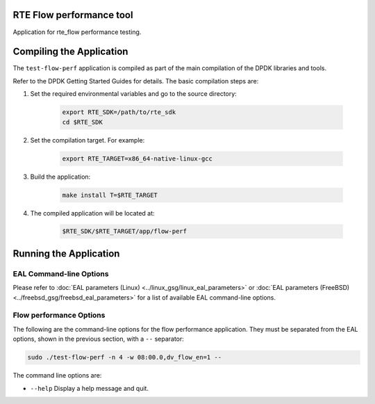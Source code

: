 ..	SPDX-License-Identifier: BSD-3-Clause
	Copyright 2020 Mellanox Technologies, Ltd

RTE Flow performance tool
=========================

Application for rte_flow performance testing.


Compiling the Application
=========================
The ``test-flow-perf`` application is compiled as part of the main compilation
of the DPDK libraries and tools.

Refer to the DPDK Getting Started Guides for details.
The basic compilation steps are:

#. Set the required environmental variables and go to the source directory:

	.. code-block:: console

		export RTE_SDK=/path/to/rte_sdk
		cd $RTE_SDK

#. Set the compilation target. For example:

	.. code-block:: console

		export RTE_TARGET=x86_64-native-linux-gcc

#. Build the application:

	.. code-block:: console

		make install T=$RTE_TARGET

#. The compiled application will be located at:

	.. code-block:: console

		$RTE_SDK/$RTE_TARGET/app/flow-perf


Running the Application
=======================

EAL Command-line Options
------------------------

Please refer to :doc:`EAL parameters (Linux) <../linux_gsg/linux_eal_parameters>`
or :doc:`EAL parameters (FreeBSD) <../freebsd_gsg/freebsd_eal_parameters>` for
a list of available EAL command-line options.


Flow performance Options
------------------------

The following are the command-line options for the flow performance application.
They must be separated from the EAL options, shown in the previous section, with
a ``--`` separator:

.. code-block:: console

	sudo ./test-flow-perf -n 4 -w 08:00.0,dv_flow_en=1 --

The command line options are:

*	``--help``
	Display a help message and quit.
